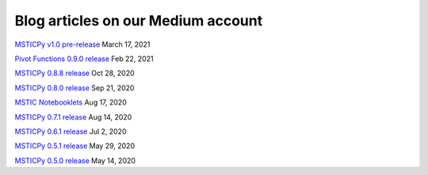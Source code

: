 Blog articles on our Medium account
===================================


`MSTICPy v1.0 pre-release <https://msticpy.medium.com/msticpy-1-0-pre-release-6d6edc5df79c>`__
March 17, 2021

`Pivot Functions 0.9.0 release <https://msticpy.medium.com/msticpy-0-9-0-pivot-functions-2be851ae2001?source=friends_link&sk=b3ba3a1096c694854a11c2bbdae5333e>`__
Feb 22, 2021

`MSTICPy 0.8.8 release <https://msticpy.medium.com/msticpy-0-8-8-release-5e8fe28a77d6?source=friends_link&sk=4b3682409a3b266cde7e4d805e35b406>`__
Oct 28, 2020

`MSTICPy 0.8.0 release <https://msticpy.medium.com/msticpy-0-8-0-release-5e7a94e0f2f1?source=friends_link&sk=125ba48ad84f1ed462b92c22f66612d8>`__
Sep 21, 2020

`MSTIC Notebooklets <https://msticpy.medium.com/announcing-mstic-notebooklets-d32479bd07f?source=friends_link&sk=6cf84354153dcf86498bac84412788b0>`__
Aug 17, 2020

`MSTICPy 0.7.1 release <https://msticpy.medium.com/msticpy-0-7-0-1-release-758c5cbbf06d?source=friends_link&sk=a77c6479783e79439d6b2acfbf07ecf9>`__
Aug 14, 2020

`MSTICPy 0.6.1 release <https://msticpy.medium.com/msticpy-0-6-0-1-release-4b12e76099a7?source=friends_link&sk=5bfca0ae257d19800c1cad4d71cceced>`__
Jul 2, 2020

`MSTICPy 0.5.1 release <https://msticpy.medium.com/msticpy-0-5-1-release-107f531a738f?source=friends_link&sk=10d584982ae261b4cc090d72bf43939d>`__
May 29, 2020

`MSTICPy 0.5.0 release <https://msticpy.medium.com/msticpy-0-5-0-released-a1ebfc362a1?source=friends_link&sk=66640f711c88311bf737e031368d936d>`__
May 14, 2020
